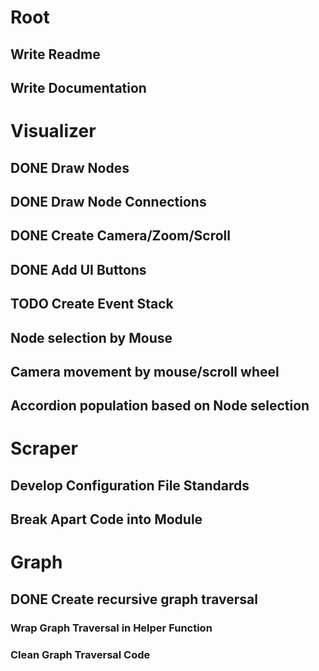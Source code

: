 * Root
** Write Readme
** Write Documentation

* Visualizer
** DONE Draw Nodes
** DONE Draw Node Connections
** DONE Create Camera/Zoom/Scroll
** DONE Add UI Buttons
** TODO Create Event Stack
** Node selection by Mouse
** Camera movement by mouse/scroll wheel
** Accordion population based on Node selection

* Scraper
** Develop Configuration File Standards
** Break Apart Code into Module

* Graph
** DONE Create recursive graph traversal
*** Wrap Graph Traversal in Helper Function
*** Clean Graph Traversal Code
